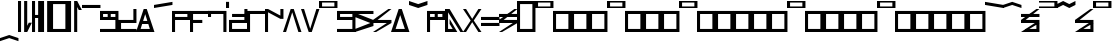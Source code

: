 SplineFontDB: 3.2
FontName: AbugidaR
FullName: AbugidaR
FamilyName: AbugidaR
Weight: Regular
Copyright: Copyright (c) 2025, 
UComments: "2025-7-12: Created with FontForge (http://fontforge.org)"
Version: 001.000
ItalicAngle: 0
UnderlinePosition: -100
UnderlineWidth: 50
Ascent: 1000
Descent: 300
InvalidEm: 0
LayerCount: 2
Layer: 0 0 "Back" 1
Layer: 1 0 "Fore" 0
XUID: [1021 583 -294313556 16685745]
FSType: 0
OS2Version: 0
OS2_WeightWidthSlopeOnly: 0
OS2_UseTypoMetrics: 1
CreationTime: 1752363677
ModificationTime: 1752709745
PfmFamily: 17
TTFWeight: 400
TTFWidth: 5
LineGap: 90
VLineGap: 0
OS2TypoAscent: 0
OS2TypoAOffset: 1
OS2TypoDescent: 0
OS2TypoDOffset: 1
OS2TypoLinegap: 90
OS2WinAscent: 0
OS2WinAOffset: 1
OS2WinDescent: 0
OS2WinDOffset: 1
HheadAscent: 0
HheadAOffset: 1
HheadDescent: 0
HheadDOffset: 1
OS2Vendor: 'PfEd'
MarkAttachClasses: 1
DEI: 91125
LangName: 1033
Encoding: Custom
Compacted: 1
UnicodeInterp: none
NameList: AGL For New Fonts
DisplaySize: -128
AntiAlias: 1
FitToEm: 0
WinInfo: 0 14 6
BeginPrivate: 0
EndPrivate
TeXData: 1 0 0 346030 173015 115343 0 1048576 115343 783286 444596 497025 792723 393216 433062 380633 303038 157286 324010 404750 52429 2506097 1059062 262144
BeginChars: 79 78

StartChar: comma
Encoding: 1 44 0
Width: 450
VWidth: 1000
Flags: HW
LayerCount: 2
Fore
SplineSet
200 0 m 25
 200 1000 l 25
 300 1000 l 17
 300 200 l 1
 350 300 l 1
 450 300 l 1
 300 0 l 9
 200 0 l 25
0 0 m 25
 0 1000 l 25
 100 1000 l 25
 100 0 l 25
 0 0 l 25
EndSplineSet
EndChar

StartChar: hyphen
Encoding: 2 45 1
Width: 300
VWidth: 1000
Flags: HW
LayerCount: 2
Fore
SplineSet
200 0 m 17
 200 450 l 1
 100 450 l 1
 100 0 l 1
 0 0 l 1
 0 1000 l 1
 100 1000 l 1
 100 550 l 1
 200 550 l 1
 200 1000 l 9
 300 1000 l 25
 300 0 l 25
 200 0 l 17
EndSplineSet
EndChar

StartChar: period
Encoding: 3 46 2
Width: 300
VWidth: 1000
Flags: HW
LayerCount: 2
Fore
SplineSet
200 0 m 25
 200 1000 l 25
 300 1000 l 25
 300 0 l 25
 200 0 l 25
0 0 m 25
 0 1000 l 25
 100 1000 l 25
 100 0 l 25
 0 0 l 25
EndSplineSet
EndChar

StartChar: special
Encoding: 4 59 3
Width: 600
VWidth: 1000
Flags: HW
LayerCount: 2
Fore
SplineSet
100 900 m 25
 100 100 l 25
 500 100 l 25
 500 900 l 29
 100 900 l 25
0 0 m 25
 0 1000 l 25
 600 1000 l 25
 600 0 l 25
 0 0 l 25
EndSplineSet
EndChar

StartChar: question
Encoding: 5 63 4
Width: 450
VWidth: 1000
Flags: HW
LayerCount: 2
Fore
SplineSet
200 0 m 25
 200 1000 l 25
 300 1000 l 1
 450 700 l 1
 350 700 l 1
 300 800 l 1
 300 0 l 1
 200 0 l 25
0 0 m 25
 0 1000 l 25
 100 1000 l 25
 100 0 l 25
 0 0 l 25
EndSplineSet
EndChar

StartChar: A
Encoding: 7 65 5
Width: 600
VWidth: 1000
Flags: HW
LayerCount: 2
Fore
SplineSet
0 800 m 25
 0 900 l 25
 600 900 l 29
 600 800 l 25
 0 800 l 25
EndSplineSet
EndChar

StartChar: B
Encoding: 8 66 6
Width: 600
VWidth: 1000
Flags: HW
LayerCount: 2
Fore
SplineSet
250 600 m 25
 350 600 l 25
 350 500 l 25
 250 500 l 29
 250 600 l 25
EndSplineSet
Refer: 20 80 N 1 0 0 1 0 0 2
EndChar

StartChar: C
Encoding: 9 67 7
Width: 600
VWidth: 1000
Flags: HW
LayerCount: 2
Fore
SplineSet
600 700 m 1
 600 300 l 1
 100 300 l 1
 100 100 l 1
 600 100 l 1
 600 0 l 1
 0 0 l 1
 0 400 l 1
 500 400 l 1
 500 700 l 1
 600 700 l 1
EndSplineSet
EndChar

StartChar: D
Encoding: 10 68 8
Width: 600
VWidth: 1000
Flags: HW
LayerCount: 2
Fore
SplineSet
200 250 m 29
 200 350 l 25
 400 350 l 25
 400 250 l 25
 200 250 l 29
EndSplineSet
Refer: 23 84 N 1 0 0 1 0 0 2
EndChar

StartChar: E
Encoding: 11 69 9
Width: 600
VWidth: 1000
Flags: HW
LayerCount: 2
Fore
SplineSet
0 800 m 25
 0 900 l 25
 600 1000 l 25
 600 900 l 29
 0 800 l 25
EndSplineSet
EndChar

StartChar: F
Encoding: 12 70 10
Width: 600
VWidth: 1000
Flags: HW
LayerCount: 2
Fore
SplineSet
100 600 m 25
 100 500 l 25
 500 500 l 25
 500 600 l 25
 100 600 l 25
0 0 m 25
 0 700 l 25
 600 700 l 25
 600 400 l 25
 100 400 l 25
 100 0 l 25
 0 0 l 25
EndSplineSet
EndChar

StartChar: G
Encoding: 13 71 11
Width: 600
VWidth: 1000
Flags: HW
LayerCount: 2
Fore
SplineSet
0 300 m 25
 0 400 l 29
 400 400 l 25
 400 300 l 25
 0 300 l 25
EndSplineSet
Refer: 15 75 N 1 0 0 1 0 0 2
EndChar

StartChar: H
Encoding: 14 72 12
Width: 600
VWidth: 1000
Flags: HW
LayerCount: 2
Fore
SplineSet
0 500 m 9
 0 700 l 1
 600 700 l 25
 600 0 l 1
 500 0 l 1
 500 600 l 1
 100 600 l 1
 100 500 l 1
 0 500 l 9
EndSplineSet
EndChar

StartChar: I
Encoding: 15 73 13
Width: 100
VWidth: 1000
Flags: HW
LayerCount: 2
Fore
SplineSet
0 800 m 29
 0 1000 l 29
 100 1000 l 29
 100 800 l 29
 0 800 l 29
EndSplineSet
EndChar

StartChar: J
Encoding: 16 74 14
Width: 600
VWidth: 1000
Flags: HW
LayerCount: 2
Fore
SplineSet
100 500 m 1
 100 600 l 1
 600 600 l 5
 600 500 l 1
 100 500 l 1
EndSplineSet
Refer: 7 67 N 1 0 0 1 0 0 2
EndChar

StartChar: K
Encoding: 17 75 15
Width: 600
VWidth: 1000
Flags: HW
LayerCount: 2
Fore
SplineSet
0 0 m 1
 0 700 l 29
 600 700 l 1
 600 600 l 1
 100 600 l 1
 100 0 l 1
 0 0 l 1
EndSplineSet
EndChar

StartChar: L
Encoding: 18 76 16
Width: 600
VWidth: 1000
Flags: HW
LayerCount: 2
Fore
SplineSet
0 0 m 13
 0 700 l 17
 100 700 l 1
 500 500 l 1
 500 700 l 1
 600 700 l 1
 600 400 l 1
 500 400 l 1
 100 600 l 1
 100 0 l 1
 0 0 l 13
EndSplineSet
EndChar

StartChar: M
Encoding: 19 77 17
Width: 600
VWidth: 1000
Flags: HW
LayerCount: 2
Fore
SplineSet
0 0 m 1
 250 700 l 1
 350 700 l 1
 600 0 l 1
 500 0 l 1
 300 600 l 1
 100 0 l 5
 0 0 l 1
EndSplineSet
EndChar

StartChar: N
Encoding: 20 78 18
Width: 600
VWidth: 1000
Flags: HW
LayerCount: 2
Fore
SplineSet
250 0 m 5
 0 700 l 1
 100 700 l 1
 300 100 l 1
 500 700 l 1
 600 700 l 1
 350 0 l 1
 250 0 l 5
EndSplineSet
EndChar

StartChar: O
Encoding: 21 79 19
Width: 600
VWidth: 1000
Flags: HW
LayerCount: 2
Fore
SplineSet
100 950 m 29
 100 850 l 29
 500 850 l 29
 500 950 l 29
 100 950 l 29
0 800 m 29
 0 1000 l 29
 600 1000 l 29
 600 800 l 29
 0 800 l 29
EndSplineSet
EndChar

StartChar: P
Encoding: 22 80 20
Width: 600
VWidth: 1000
Flags: HW
LayerCount: 2
Fore
SplineSet
100 500 m 25
 500 500 l 25
 500 600 l 25
 100 600 l 25
 100 500 l 25
0 0 m 17
 0 100 l 1
 500 100 l 1
 500 400 l 1
 0 400 l 5
 0 700 l 9
 600 700 l 25
 600 0 l 25
 0 0 l 17
EndSplineSet
EndChar

StartChar: R
Encoding: 23 82 21
Width: 600
VWidth: 1000
Flags: HW
LayerCount: 2
Fore
SplineSet
0 0 m 1
 0 100 l 1
 500 300 l 1
 0 500 l 1
 0 700 l 9
 600 700 l 17
 600 600 l 1
 100 600 l 1
 600 400 l 1
 600 200 l 1
 0 0 l 1
EndSplineSet
EndChar

StartChar: S
Encoding: 24 83 22
Width: 600
VWidth: 1000
Flags: HW
LayerCount: 2
Fore
SplineSet
0 0 m 1
 450 300 l 1
 0 300 l 1
 0 400 l 1
 500 700 l 9
 600 700 l 1
 150 400 l 1
 600 400 l 1
 600 300 l 1
 100 0 l 9
 0 0 l 1
EndSplineSet
EndChar

StartChar: T
Encoding: 25 84 23
Width: 600
VWidth: 1000
Flags: HW
LayerCount: 2
Fore
SplineSet
150 100 m 25
 450 100 l 25
 300 550 l 29
 150 100 l 25
0 0 m 1
 250 700 l 1
 350 700 l 1
 600 0 l 1
 0 0 l 1
EndSplineSet
EndChar

StartChar: U
Encoding: 26 85 24
Width: 600
VWidth: 1000
Flags: HW
LayerCount: 2
Fore
SplineSet
0 900 m 13
 0 1000 l 17
 300 900 l 1
 600 1000 l 9
 600 900 l 17
 300 800 l 1
 0 900 l 13
EndSplineSet
EndChar

StartChar: V
Encoding: 27 86 25
Width: 600
VWidth: 1000
Flags: HW
LayerCount: 2
Fore
SplineSet
250 600 m 29
 350 600 l 29
 350 500 l 29
 250 500 l 29
 250 600 l 29
EndSplineSet
Refer: 10 70 N 1 0 0 1 0 0 2
EndChar

StartChar: W
Encoding: 28 87 26
Width: 600
VWidth: 1000
Flags: HW
LayerCount: 2
Fore
SplineSet
500 0 m 17
 100 600 l 1
 100 100 l 1
 250 100 l 1
 150 250 l 1
 150 400 l 1
 400 0 l 1
 0 0 l 1
 0 700 l 5
 150 700 l 25
 600 0 l 1
 500 0 l 17
EndSplineSet
EndChar

StartChar: X
Encoding: 29 88 27
Width: 600
VWidth: 1000
Flags: HW
LayerCount: 2
Fore
SplineSet
0 0 m 1
 250 350 l 1
 0 700 l 1
 100 700 l 1
 300 400 l 1
 500 700 l 1
 600 700 l 1
 350 350 l 1
 600 0 l 1
 500 0 l 1
 300 300 l 1
 100 0 l 1
 0 0 l 1
EndSplineSet
EndChar

StartChar: Y
Encoding: 30 89 28
Width: 600
VWidth: 1000
Flags: HW
LayerCount: 2
Fore
SplineSet
0 400 m 25
 0 500 l 25
 600 500 l 25
 600 400 l 25
 0 400 l 25
0 200 m 1
 0 300 l 1
 600 300 l 1
 600 200 l 5
 0 200 l 1
EndSplineSet
EndChar

StartChar: Z
Encoding: 31 90 29
Width: 600
VWidth: 1000
Flags: HW
LayerCount: 2
Fore
SplineSet
0 500 m 29
 0 600 l 29
 600 600 l 29
 600 500 l 29
 0 500 l 29
EndSplineSet
Refer: 22 83 N 1 0 0 1 0 0 2
EndChar

StartChar: Eacute
Encoding: 32 201 30
Width: 600
VWidth: 1000
Flags: HW
LayerCount: 2
Fore
SplineSet
0 900 m 29
 0 1000 l 29
 600 900 l 29
 600 800 l 29
 0 900 l 29
EndSplineSet
EndChar

StartChar: Iacute
Encoding: 33 205 31
Width: 600
VWidth: 1000
Flags: HW
LayerCount: 2
Fore
SplineSet
0 800 m 1
 0 900 l 1
 300 1000 l 1
 600 900 l 1
 600 800 l 1
 300 900 l 1
 0 800 l 1
EndSplineSet
EndChar

StartChar: Edh
Encoding: 34 208 32
Width: 600
VWidth: 1000
Flags: HW
LayerCount: 2
Fore
SplineSet
0 500 m 25
 0 600 l 29
 600 600 l 25
 600 500 l 25
 0 500 l 25
EndSplineSet
Refer: 34 222 N 1 0 0 1 0 0 2
EndChar

StartChar: Uacute
Encoding: 36 218 33
Width: 600
VWidth: 1000
Flags: HW
LayerCount: 2
Fore
SplineSet
0 800 m 9
 0 900 l 17
 200 1000 l 1
 400 900 l 1
 600 1000 l 9
 600 900 l 17
 400 800 l 1
 200 900 l 1
 0 800 l 9
EndSplineSet
EndChar

StartChar: Thorn
Encoding: 37 222 34
Width: 600
VWidth: 1000
Flags: HW
LayerCount: 2
Fore
SplineSet
100 0 m 29
 150 100 l 25
 500 100 l 25
 500 300 l 25
 600 300 l 25
 600 0 l 25
 100 0 l 29
0 0 m 1
 450 300 l 1
 0 300 l 1
 0 400 l 1
 500 700 l 9
 600 700 l 1
 150 400 l 1
 600 400 l 1
 600 300 l 1
 100 0 l 9
 0 0 l 1
EndSplineSet
EndChar

StartChar: .notdef
Encoding: 38 -1 35
Width: 600
VWidth: 1000
Flags: HW
LayerCount: 2
Fore
SplineSet
100 950 m 25
 100 850 l 25
 500 850 l 25
 500 950 l 25
 100 950 l 25
100 600 m 25
 100 100 l 25
 500 100 l 25
 500 600 l 25
 100 600 l 25
0 800 m 25x98
 0 1000 l 25
 600 1000 l 25
 600 800 l 25
 0 800 l 25x98
0 0 m 25
 0 700 l 25
 600 700 l 25xd8
 600 0 l 25
 0 0 l 25
EndSplineSet
EndChar

StartChar: Oacute
Encoding: 35 211 36
Width: 600
VWidth: 1000
Flags: HW
LayerCount: 2
Fore
SplineSet
0 800 m 17
 0 850 l 1
 500 850 l 1
 500 950 l 1
 0 950 l 1
 0 1000 l 9
 600 1000 l 25
 600 800 l 25
 0 800 l 17
EndSplineSet
EndChar

StartChar: space
Encoding: 0 32 37
Width: 100
VWidth: 1000
Flags: HW
LayerCount: 2
Fore
SplineSet
0 0 m 29
 0 1000 l 25
 100 1000 l 25
 100 0 l 25
 0 0 l 29
EndSplineSet
EndChar

StartChar: start
Encoding: 6 94 38
Width: 600
VWidth: 1000
Flags: HW
LayerCount: 2
Fore
SplineSet
100 900 m 25
 100 100 l 25
 500 100 l 25
 500 900 l 29
 100 900 l 25
0 0 m 25
 0 1000 l 25
 600 1000 l 25
 600 0 l 25
 0 0 l 25
EndSplineSet
EndChar

StartChar: Eng
Encoding: 39 330 39
Width: 600
VWidth: 1000
Flags: HW
LayerCount: 2
Fore
SplineSet
0 0 m 17
 0 100 l 1
 250 100 l 1
 250 700 l 1
 350 700 l 1
 350 100 l 1
 600 100 l 5
 600 0 l 9
 0 0 l 17
EndSplineSet
EndChar

StartChar: Esh
Encoding: 40 346 40
Width: 600
VWidth: 1000
Flags: HW
LayerCount: 2
Fore
SplineSet
0 200 m 29
 600 600 l 29
 600 500 l 29
 0 100 l 29
 0 200 l 29
EndSplineSet
Refer: 22 83 N 1 0 0 1 0 0 2
EndChar

StartChar: Zhed
Encoding: 41 377 41
Width: 600
VWidth: 1000
Flags: HW
LayerCount: 2
Fore
SplineSet
0 200 m 29
 600 600 l 29
 600 500 l 29
 0 100 l 29
 0 200 l 29
EndSplineSet
Refer: 29 90 N 1 0 0 1 0 0 2
EndChar

StartChar: emphasis
Encoding: 42 39 42
Width: 600
VWidth: 1000
Flags: HW
LayerCount: 2
Fore
SplineSet
0 -300 m 25
 0 -200 l 25
 300 -100 l 25
 600 -200 l 25
 600 -300 l 25
 300 -200 l 25
 0 -300 l 25
EndSplineSet
EndChar

StartChar: ellipsis
Encoding: 43 8230 43
Width: 500
VWidth: 1000
Flags: HW
LayerCount: 2
Fore
SplineSet
0 0 m 1
 0 1000 l 25
 100 1000 l 1
 100 0 l 25
 0 0 l 1
400 0 m 25
 400 1000 l 25
 500 1000 l 25
 500 0 l 25
 400 0 l 25
200 0 m 25
 200 1000 l 25
 300 1000 l 25
 300 0 l 25
 200 0 l 25
EndSplineSet
LCarets2: 2 0 0
EndChar

StartChar: a
Encoding: 44 97 44
Width: 600
VWidth: 1000
Flags: HW
LayerCount: 2
Fore
SplineSet
100 950 m 25
 100 850 l 25
 500 850 l 25
 500 950 l 25
 100 950 l 25
0 800 m 25x98
 0 1000 l 25
 600 1000 l 25
 600 800 l 25
 0 800 l 25x98
EndSplineSet
EndChar

StartChar: b
Encoding: 45 98 45
Width: 600
VWidth: 1000
Flags: HW
LayerCount: 2
Fore
SplineSet
100 600 m 25
 100 100 l 25
 500 100 l 25
 500 600 l 25
 100 600 l 25
0 0 m 25
 0 700 l 25
 600 700 l 25xd8
 600 0 l 25
 0 0 l 25
EndSplineSet
EndChar

StartChar: c
Encoding: 46 99 46
Width: 600
VWidth: 1000
Flags: HW
LayerCount: 2
Fore
SplineSet
100 600 m 25
 100 100 l 25
 500 100 l 25
 500 600 l 25
 100 600 l 25
0 0 m 25
 0 700 l 25
 600 700 l 25xd8
 600 0 l 25
 0 0 l 25
EndSplineSet
EndChar

StartChar: d
Encoding: 47 100 47
Width: 600
VWidth: 1000
Flags: HW
LayerCount: 2
Fore
SplineSet
100 600 m 25
 100 100 l 25
 500 100 l 25
 500 600 l 25
 100 600 l 25
0 0 m 25
 0 700 l 25
 600 700 l 25xd8
 600 0 l 25
 0 0 l 25
EndSplineSet
EndChar

StartChar: e
Encoding: 48 101 48
Width: 600
VWidth: 1000
Flags: HW
LayerCount: 2
Fore
SplineSet
100 950 m 25
 100 850 l 25
 500 850 l 25
 500 950 l 25
 100 950 l 25
0 800 m 25x98
 0 1000 l 25
 600 1000 l 25
 600 800 l 25
 0 800 l 25x98
EndSplineSet
EndChar

StartChar: f
Encoding: 49 102 49
Width: 600
VWidth: 1000
Flags: HW
LayerCount: 2
Fore
SplineSet
100 600 m 25
 100 100 l 25
 500 100 l 25
 500 600 l 25
 100 600 l 25
0 0 m 25
 0 700 l 25
 600 700 l 25xd8
 600 0 l 25
 0 0 l 25
EndSplineSet
EndChar

StartChar: g
Encoding: 50 103 50
Width: 600
VWidth: 1000
Flags: HW
LayerCount: 2
Fore
SplineSet
100 600 m 25
 100 100 l 25
 500 100 l 25
 500 600 l 25
 100 600 l 25
0 0 m 25
 0 700 l 25
 600 700 l 25xd8
 600 0 l 25
 0 0 l 25
EndSplineSet
EndChar

StartChar: h
Encoding: 51 104 51
Width: 600
VWidth: 1000
Flags: HW
LayerCount: 2
Fore
SplineSet
100 600 m 25
 100 100 l 25
 500 100 l 25
 500 600 l 25
 100 600 l 25
0 0 m 25
 0 700 l 25
 600 700 l 25xd8
 600 0 l 25
 0 0 l 25
EndSplineSet
EndChar

StartChar: i
Encoding: 52 105 52
Width: 600
VWidth: 1000
Flags: HW
LayerCount: 2
Fore
SplineSet
100 950 m 25
 100 850 l 25
 500 850 l 25
 500 950 l 25
 100 950 l 25
0 800 m 25x98
 0 1000 l 25
 600 1000 l 25
 600 800 l 25
 0 800 l 25x98
EndSplineSet
EndChar

StartChar: j
Encoding: 53 106 53
Width: 600
VWidth: 1000
Flags: HW
LayerCount: 2
Fore
SplineSet
100 600 m 25
 100 100 l 25
 500 100 l 25
 500 600 l 25
 100 600 l 25
0 0 m 25
 0 700 l 25
 600 700 l 25xd8
 600 0 l 25
 0 0 l 25
EndSplineSet
EndChar

StartChar: k
Encoding: 54 107 54
Width: 600
VWidth: 1000
Flags: HW
LayerCount: 2
Fore
SplineSet
100 600 m 25
 100 100 l 25
 500 100 l 25
 500 600 l 25
 100 600 l 25
0 0 m 25
 0 700 l 25
 600 700 l 25xd8
 600 0 l 25
 0 0 l 25
EndSplineSet
EndChar

StartChar: l
Encoding: 55 108 55
Width: 600
VWidth: 1000
Flags: HW
LayerCount: 2
Fore
SplineSet
100 600 m 25
 100 100 l 25
 500 100 l 25
 500 600 l 25
 100 600 l 25
0 0 m 25
 0 700 l 25
 600 700 l 25xd8
 600 0 l 25
 0 0 l 25
EndSplineSet
EndChar

StartChar: m
Encoding: 56 109 56
Width: 600
VWidth: 1000
Flags: HW
LayerCount: 2
Fore
SplineSet
100 600 m 25
 100 100 l 25
 500 100 l 25
 500 600 l 25
 100 600 l 25
0 0 m 25
 0 700 l 25
 600 700 l 25xd8
 600 0 l 25
 0 0 l 25
EndSplineSet
EndChar

StartChar: n
Encoding: 57 110 57
Width: 600
VWidth: 1000
Flags: HW
LayerCount: 2
Fore
SplineSet
100 600 m 25
 100 100 l 25
 500 100 l 25
 500 600 l 25
 100 600 l 25
0 0 m 25
 0 700 l 25
 600 700 l 25xd8
 600 0 l 25
 0 0 l 25
EndSplineSet
EndChar

StartChar: o
Encoding: 58 111 58
Width: 600
VWidth: 1000
Flags: HW
LayerCount: 2
Fore
SplineSet
100 950 m 25
 100 850 l 25
 500 850 l 25
 500 950 l 25
 100 950 l 25
0 800 m 25x98
 0 1000 l 25
 600 1000 l 25
 600 800 l 25
 0 800 l 25x98
EndSplineSet
EndChar

StartChar: p
Encoding: 59 112 59
Width: 600
VWidth: 1000
Flags: HW
LayerCount: 2
Fore
SplineSet
100 600 m 25
 100 100 l 25
 500 100 l 25
 500 600 l 25
 100 600 l 25
0 0 m 25
 0 700 l 25
 600 700 l 25xd8
 600 0 l 25
 0 0 l 25
EndSplineSet
EndChar

StartChar: r
Encoding: 60 114 60
Width: 600
VWidth: 1000
Flags: HW
LayerCount: 2
Fore
SplineSet
100 600 m 25
 100 100 l 25
 500 100 l 25
 500 600 l 25
 100 600 l 25
0 0 m 25
 0 700 l 25
 600 700 l 25xd8
 600 0 l 25
 0 0 l 25
EndSplineSet
EndChar

StartChar: s
Encoding: 61 115 61
Width: 600
VWidth: 1000
Flags: HW
LayerCount: 2
Fore
SplineSet
100 600 m 25
 100 100 l 25
 500 100 l 25
 500 600 l 25
 100 600 l 25
0 0 m 25
 0 700 l 25
 600 700 l 25xd8
 600 0 l 25
 0 0 l 25
EndSplineSet
EndChar

StartChar: t
Encoding: 62 116 62
Width: 600
VWidth: 1000
Flags: HW
LayerCount: 2
Fore
SplineSet
100 600 m 25
 100 100 l 25
 500 100 l 25
 500 600 l 25
 100 600 l 25
0 0 m 25
 0 700 l 25
 600 700 l 25xd8
 600 0 l 25
 0 0 l 25
EndSplineSet
EndChar

StartChar: u
Encoding: 63 117 63
Width: 600
VWidth: 1000
Flags: HW
LayerCount: 2
Fore
SplineSet
100 950 m 25
 100 850 l 25
 500 850 l 25
 500 950 l 25
 100 950 l 25
0 800 m 25x98
 0 1000 l 25
 600 1000 l 25
 600 800 l 25
 0 800 l 25x98
EndSplineSet
EndChar

StartChar: v
Encoding: 64 118 64
Width: 600
VWidth: 1000
Flags: HW
LayerCount: 2
Fore
SplineSet
100 600 m 25
 100 100 l 25
 500 100 l 25
 500 600 l 25
 100 600 l 25
0 0 m 25
 0 700 l 25
 600 700 l 25xd8
 600 0 l 25
 0 0 l 25
EndSplineSet
EndChar

StartChar: w
Encoding: 65 119 65
Width: 600
VWidth: 1000
Flags: HW
LayerCount: 2
Fore
SplineSet
100 600 m 25
 100 100 l 25
 500 100 l 25
 500 600 l 25
 100 600 l 25
0 0 m 25
 0 700 l 25
 600 700 l 25xd8
 600 0 l 25
 0 0 l 25
EndSplineSet
EndChar

StartChar: x
Encoding: 66 120 66
Width: 600
VWidth: 1000
Flags: HW
LayerCount: 2
Fore
SplineSet
100 600 m 25
 100 100 l 25
 500 100 l 25
 500 600 l 25
 100 600 l 25
0 0 m 25
 0 700 l 25
 600 700 l 25xd8
 600 0 l 25
 0 0 l 25
EndSplineSet
EndChar

StartChar: y
Encoding: 67 121 67
Width: 600
VWidth: 1000
Flags: HW
LayerCount: 2
Fore
SplineSet
100 600 m 25
 100 100 l 25
 500 100 l 25
 500 600 l 25
 100 600 l 25
0 0 m 25
 0 700 l 25
 600 700 l 25xd8
 600 0 l 25
 0 0 l 25
EndSplineSet
EndChar

StartChar: z
Encoding: 68 122 68
Width: 600
VWidth: 1000
Flags: HW
LayerCount: 2
Fore
SplineSet
100 600 m 25
 100 100 l 25
 500 100 l 25
 500 600 l 25
 100 600 l 25
0 0 m 25
 0 700 l 25
 600 700 l 25xd8
 600 0 l 25
 0 0 l 25
EndSplineSet
EndChar

StartChar: eacute
Encoding: 69 233 69
Width: 600
VWidth: 1000
Flags: HW
LayerCount: 2
Fore
SplineSet
100 950 m 25
 100 850 l 25
 500 850 l 25
 500 950 l 25
 100 950 l 25
0 800 m 25x98
 0 1000 l 25
 600 1000 l 25
 600 800 l 25
 0 800 l 25x98
EndSplineSet
EndChar

StartChar: iacute
Encoding: 70 237 70
Width: 600
VWidth: 1000
Flags: HW
LayerCount: 2
Fore
SplineSet
100 950 m 25
 100 850 l 25
 500 850 l 25
 500 950 l 25
 100 950 l 25
0 800 m 25x98
 0 1000 l 25
 600 1000 l 25
 600 800 l 25
 0 800 l 25x98
EndSplineSet
EndChar

StartChar: edh
Encoding: 71 240 71
Width: 600
VWidth: 1000
Flags: HW
LayerCount: 2
Fore
SplineSet
100 600 m 25
 100 100 l 25
 500 100 l 25
 500 600 l 25
 100 600 l 25
0 0 m 25
 0 700 l 25
 600 700 l 25xd8
 600 0 l 25
 0 0 l 25
EndSplineSet
EndChar

StartChar: oacute
Encoding: 72 243 72
Width: 600
VWidth: 1000
Flags: HW
LayerCount: 2
Fore
SplineSet
100 950 m 25
 100 850 l 25
 500 850 l 25
 500 950 l 25
 100 950 l 25
0 800 m 25x98
 0 1000 l 25
 600 1000 l 25
 600 800 l 25
 0 800 l 25x98
EndSplineSet
EndChar

StartChar: uacute
Encoding: 73 250 73
Width: 600
VWidth: 1000
Flags: HW
LayerCount: 2
Fore
SplineSet
100 950 m 25
 100 850 l 25
 500 850 l 25
 500 950 l 25
 100 950 l 25
0 800 m 25x98
 0 1000 l 25
 600 1000 l 25
 600 800 l 25
 0 800 l 25x98
EndSplineSet
EndChar

StartChar: thorn
Encoding: 74 254 74
Width: 600
VWidth: 1000
Flags: HW
LayerCount: 2
Fore
SplineSet
100 600 m 25
 100 100 l 25
 500 100 l 25
 500 600 l 25
 100 600 l 25
0 0 m 25
 0 700 l 25
 600 700 l 25xd8
 600 0 l 25
 0 0 l 25
EndSplineSet
EndChar

StartChar: eng
Encoding: 75 331 75
Width: 600
VWidth: 1000
Flags: HW
LayerCount: 2
Fore
SplineSet
100 600 m 25
 100 100 l 25
 500 100 l 25
 500 600 l 25
 100 600 l 25
0 0 m 25
 0 700 l 25
 600 700 l 25xd8
 600 0 l 25
 0 0 l 25
EndSplineSet
EndChar

StartChar: esh
Encoding: 76 347 76
Width: 600
VWidth: 1000
Flags: HW
LayerCount: 2
Fore
SplineSet
100 600 m 25
 100 100 l 25
 500 100 l 25
 500 600 l 25
 100 600 l 25
0 0 m 25
 0 700 l 25
 600 700 l 25xd8
 600 0 l 25
 0 0 l 25
EndSplineSet
EndChar

StartChar: zhed
Encoding: 77 378 77
Width: 600
VWidth: 1000
Flags: HW
LayerCount: 2
Fore
SplineSet
100 600 m 25
 100 100 l 25
 500 100 l 25
 500 600 l 25
 100 600 l 25
0 0 m 25
 0 700 l 25
 600 700 l 25xd8
 600 0 l 25
 0 0 l 25
EndSplineSet
EndChar
EndChars
EndSplineFont
